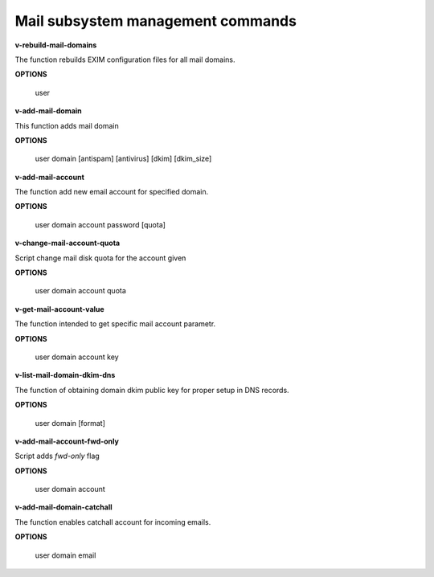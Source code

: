 
**********************************
Mail subsystem management commands
**********************************

**v-rebuild-mail-domains**
 
The function rebuilds EXIM configuration files for all mail domains.



**OPTIONS**

    user
    

**v-add-mail-domain**



This function adds mail domain


**OPTIONS**

  user domain [antispam] [antivirus] [dkim] [dkim_size]
    
    
   
**v-add-mail-account**

The function add new email account for specified domain.



**OPTIONS**

     user domain account password [quota]
    
    
**v-change-mail-account-quota**

Script change mail disk quota for the account given

**OPTIONS**

    user domain account quota


**v-get-mail-account-value**


The function intended to get specific mail account parametr. 


**OPTIONS**

    user domain account key


**v-list-mail-domain-dkim-dns**

The function of obtaining domain dkim public key for proper setup in DNS records.


**OPTIONS**

    user domain [format]
    
    
**v-add-mail-account-fwd-only**

Script adds *fwd-only* flag


**OPTIONS**

    user domain account
    
**v-add-mail-domain-catchall**

The function enables catchall account for incoming emails.

**OPTIONS**

    user domain email
